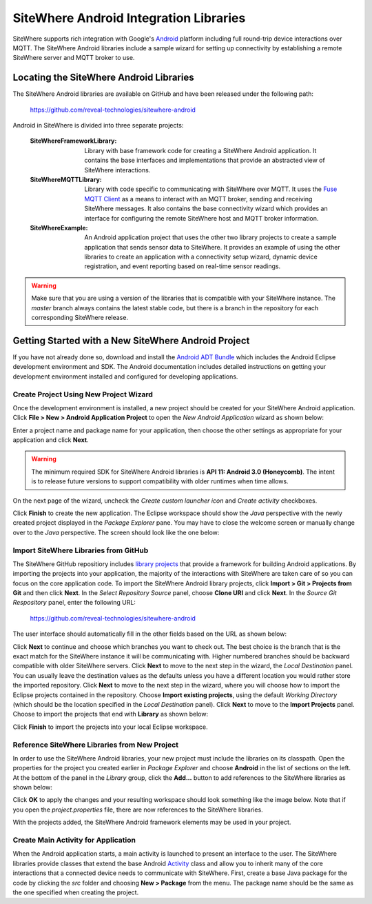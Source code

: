 =========================================
 SiteWhere Android Integration Libraries
=========================================
SiteWhere supports rich integration with Google's `Android <http://www.android.com/>`_ platform 
including full round-trip device interactions over MQTT. The SiteWhere Android libraries 
include a sample wizard for setting up connectivity by establishing a remote SiteWhere server 
and MQTT broker to use.

------------------------------------------
 Locating the SiteWhere Android Libraries
------------------------------------------
The SiteWhere Android libraries are available on GitHub and have been released under the
following path:

	https://github.com/reveal-technologies/sitewhere-android
	
Android in SiteWhere is divided into three separate projects:

	:SiteWhereFrameworkLibrary:
		Library with base framework code for creating a SiteWhere Android application. It contains
		the base interfaces and implementations that provide an abstracted view of SiteWhere
		interactions.
	:SiteWhereMQTTLibrary:
		Library with code specific to communicating with SiteWhere over MQTT. It uses the 
		`Fuse MQTT Client <http://mqtt-client.fusesource.org/>`_ as a means to interact with
		an MQTT broker, sending and receiving SiteWhere messages. It also contains the base
		connectivity wizard which provides an interface for configuring the remote SiteWhere
		host and MQTT broker information.
	:SiteWhereExample:
		An Android application project that uses the other two library projects to create a 
		sample application that sends sensor data to SiteWhere. It provides an example of 
		using the other libraries to create an application with a connectivity setup wizard,
		dynamic device registration, and event reporting based on real-time sensor readings.

.. warning:: Make sure that you are using a version of the libraries that is compatible with your 
			SiteWhere instance. The *master* branch always contains the latest stable code, but
			there is a branch in the repository for each corresponding SiteWhere release.
            		
------------------------------------------------------
 Getting Started with a New SiteWhere Android Project
------------------------------------------------------
If you have not already done so, download and install the 
`Android ADT Bundle <http://developer.android.com/sdk/installing/bundle.html>`_ which includes
the Android Eclipse development environment and SDK. The Android documentation includes detailed
instructions on getting your development environment installed and configured for developing
applications.

Create Project Using New Project Wizard
---------------------------------------
Once the development environment is installed, a new project should be created for your
SiteWhere Android application. Click **File > New > Android Application Project** to open 
the *New Android Application* wizard as shown below:

.. image:: /_static/images/hardware/android/new-application.png
   :width: 100%
   :alt: New Android Application Wizard
   :align: left

Enter a project name and package name for your application, then choose the other settings as appropriate
for your application and click **Next**.

.. warning:: The minimum required SDK for SiteWhere Android libraries is **API 11: Android 3.0 (Honeycomb)**.
			The intent is to release future versions to support compatibility with older runtimes when time
			allows.
			
On the next page of the wizard, uncheck the *Create custom launcher icon* and *Create activity* checkboxes.

.. image:: /_static/images/hardware/android/new-application-2.png
   :width: 100%
   :alt: New Android Application Wizard
   :align: left

Click **Finish** to create the new application. The Eclipse workspace should show the *Java* perspective 
with the newly created project displayed in the *Package Explorer* pane. You may have to close the 
welcome screen or manually change over to the *Java* perspective. The screen should look like the one
below:

.. image:: /_static/images/hardware/android/new-application-3.png
   :width: 100%
   :alt: New Android Project
   :align: left

Import SiteWhere Libraries from GitHub
--------------------------------------
The SiteWhere GitHub repositiory includes `library projects <http://developer.android.com/tools/projects/index.html#LibraryProjects>`_
that provide a framework for building Android applications. By importing the projects into your application, the
majority of the interactions with SiteWhere are taken care of so you can focus on the core application code.
To import the SiteWhere Android library projects, click **Import > Git > Projects from Git** and then click **Next**.
In the *Select Repository Source* panel, choose **Clone URI** and click **Next**. In the *Source Git Respository*
panel, enter the following URL: 

	https://github.com/reveal-technologies/sitewhere-android

The user interface should automatically fill in the other fields based on the URL as shown below:

.. image:: /_static/images/hardware/android/import-from-git.png
   :width: 100%
   :alt: Choose Git Respository
   :align: left

Click **Next** to continue and choose which branches you want to check out. The best choice 
is the branch that is the exact match for the SiteWhere instance it will be 
communicating with. Higher numbered branches should be backward compatible with 
older SiteWhere servers. Click **Next** to move to the next step in the wizard, the *Local Destination* panel.
You can usually leave the destination values as the defaults unless you have a different location you would 
rather store the imported repository. Click **Next** to move to the next step in the wizard, where you will
choose how to import the Eclipse projects contained in the repository. Choose **Import existing projects**, using
the default *Working Directory* (which should be the location specified in the *Local Destination* panel).
Click **Next** to move to the **Import Projects** panel. Choose to import the projects that end with **Library** 
as shown below:

.. image:: /_static/images/hardware/android/import-projects.png
   :width: 100%
   :alt: Import Projects
   :align: left

Click **Finish** to import the projects into your local Eclipse workspace.

Reference SiteWhere Libraries from New Project
----------------------------------------------
In order to use the SiteWhere Android libraries, your new project must include the libraries on its classpath.
Open the properties for the project you created earlier in *Package Explorer* and choose **Android**
in the list of sections on the left. At the bottom of the panel in the *Library* group, 
click the **Add...** button to add references to the SiteWhere libraries as shown below:

.. image:: /_static/images/hardware/android/reference-projects.png
   :width: 50%
   :alt: Add Project References
   :align: center

Click **OK** to apply the changes and your resulting workspace should look something like the image below. Note
that if you open the *project.properties* file, there are now references to the SiteWhere libraries.

.. image:: /_static/images/hardware/android/after-reference-projects.png
   :width: 100%
   :alt: After Adding References
   :align: left

With the projects added, the SiteWhere Android framework elements may be used in your project.

Create Main Activity for Application
------------------------------------
When the Android application starts, a main activity is launched to present an interface to the user. 
The SiteWhere libraries provide classes that extend the base Android  
`Activity <http://developer.android.com/reference/android/app/Activity.html>`_ class and 
allow you to inherit many of the core interactions that a connected
device needs to communicate with SiteWhere. First, create a base Java package for the code by clicking 
the *src* folder and choosing **New > Package** from the menu. The package name should be the same as the
one specified when creating the project.

